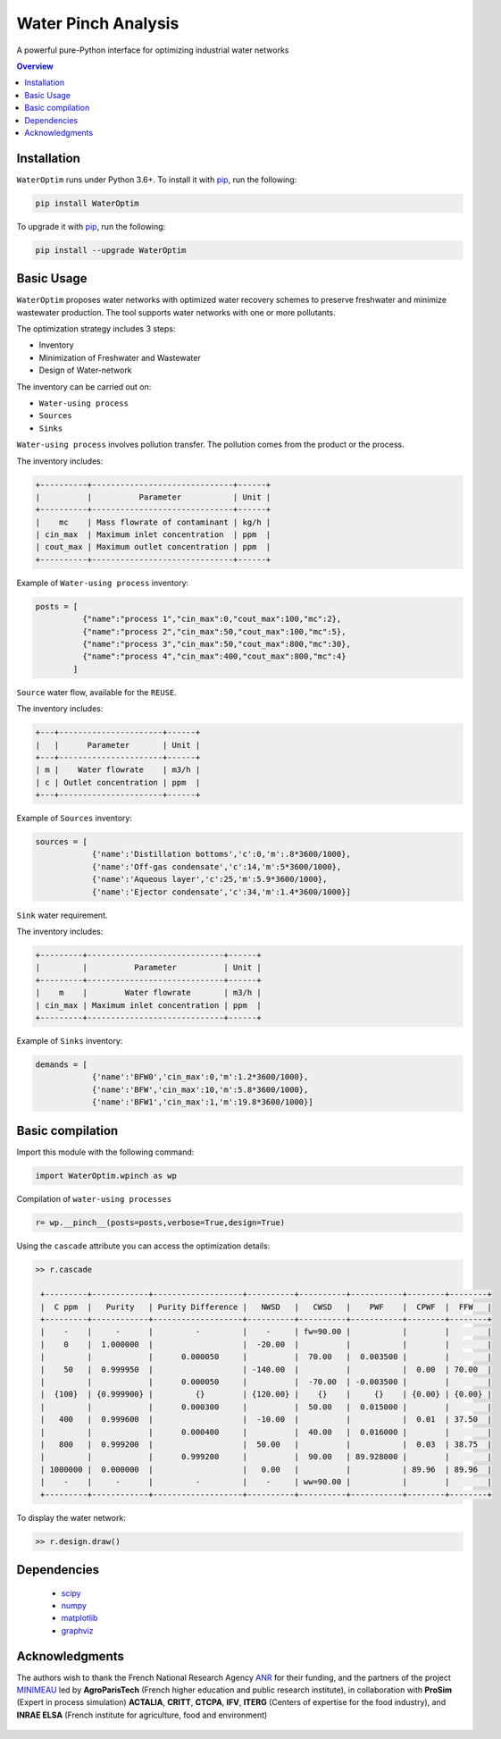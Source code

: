 """""""""""""""""
Water Pinch Analysis
"""""""""""""""""
A powerful pure-Python interface for optimizing industrial water networks

.. contents:: Overview
   :depth: 3


Installation
"""""""""""""""""

``WaterOptim``  runs under Python 3.6+. To install it with `pip`_, run the following:

.. _pip: https://pypi.org/project/WaterOptim/

.. code:: python

  pip install WaterOptim

To upgrade it with `pip`_, run the following:

.. _pip: https://pypi.org/project/WaterOptim/

.. code:: python

  pip install --upgrade WaterOptim

Basic Usage
"""""""""""""""""

``WaterOptim`` proposes water networks with optimized water recovery schemes to preserve freshwater and minimize wastewater production. The tool supports water networks with one or more pollutants.

The optimization strategy includes 3 steps:

- Inventory
- Minimization of Freshwater and Wastewater
- Design of Water-network

The inventory can be carried out on:

- ``Water-using process``
- ``Sources``
- ``Sinks``

``Water-using process`` involves pollution transfer. The pollution comes from the product or the process.

The inventory includes:

.. code-block::

  +----------+------------------------------+------+
  |          |          Parameter           | Unit |
  +----------+------------------------------+------+
  |    mc    | Mass flowrate of contaminant | kg/h |
  | cin_max  | Maximum inlet concentration  | ppm  |
  | cout_max | Maximum outlet concentration | ppm  |
  +----------+------------------------------+------+
      
      
Example of ``Water-using process`` inventory:

.. code:: python

  posts = [
            {"name":"process 1","cin_max":0,"cout_max":100,"mc":2},
            {"name":"process 2","cin_max":50,"cout_max":100,"mc":5},
            {"name":"process 3","cin_max":50,"cout_max":800,"mc":30},
            {"name":"process 4","cin_max":400,"cout_max":800,"mc":4}
          ]
          
``Source`` water flow, available for the ``REUSE``.

The inventory includes:
 
.. code-block::

  +---+----------------------+------+
  |   |      Parameter       | Unit |
  +---+----------------------+------+
  | m |    Water flowrate    | m3/h |
  | c | Outlet concentration | ppm  |
  +---+----------------------+------+

Example of ``Sources`` inventory:

.. code:: python

  sources = [
              {'name':'Distillation bottoms','c':0,'m':.8*3600/1000},
              {'name':'Off-gas condensate','c':14,'m':5*3600/1000},
              {'name':'Aqueous layer','c':25,'m':5.9*3600/1000},
              {'name':'Ejector condensate','c':34,'m':1.4*3600/1000}]

``Sink`` water requirement.
 
The inventory includes:

.. code-block::

  +---------+-----------------------------+------+
  |         |          Parameter          | Unit |
  +---------+-----------------------------+------+
  |    m    |        Water flowrate       | m3/h |
  | cin_max | Maximum inlet concentration | ppm  |
  +---------+-----------------------------+------+
  
Example of ``Sinks`` inventory:


.. code:: python

  demands = [
              {'name':'BFW0','cin_max':0,'m':1.2*3600/1000},
              {'name':'BFW','cin_max':10,'m':5.8*3600/1000},
              {'name':'BFW1','cin_max':1,'m':19.8*3600/1000}]
              
              
              
Basic compilation
"""""""""""""""""

Import this module with the following command:

.. code:: python

  import WaterOptim.wpinch as wp


Compilation of ``water-using processes``

.. code:: python

  r= wp.__pinch__(posts=posts,verbose=True,design=True)  


Using the ``cascade`` attribute you can access the optimization details:

.. code:: python

   >> r.cascade

    +---------+------------+-------------------+----------+----------+-----------+--------+--------+
    |  C ppm  |   Purity   | Purity Difference |   NWSD   |   CWSD   |    PWF    |  CPWF  |  FFW   |
    +---------+------------+-------------------+----------+----------+-----------+--------+--------+
    |    -    |     -      |         -         |    -     | fw=90.00 |           |        |        |
    |    0    |  1.000000  |                   |  -20.00  |          |           |        |        |
    |         |            |      0.000050     |          |  70.00   |  0.003500 |        |        |
    |    50   |  0.999950  |                   | -140.00  |          |           |  0.00  | 70.00  |
    |         |            |      0.000050     |          |  -70.00  | -0.003500 |        |        |
    |  {100}  | {0.999900} |         {}        | {120.00} |    {}    |     {}    | {0.00} | {0.00} |
    |         |            |      0.000300     |          |  50.00   |  0.015000 |        |        |
    |   400   |  0.999600  |                   |  -10.00  |          |           |  0.01  | 37.50  |
    |         |            |      0.000400     |          |  40.00   |  0.016000 |        |        |
    |   800   |  0.999200  |                   |  50.00   |          |           |  0.03  | 38.75  |
    |         |            |      0.999200     |          |  90.00   | 89.928000 |        |        |
    | 1000000 |  0.000000  |                   |   0.00   |          |           | 89.96  | 89.96  |
    |    -    |     -      |         -         |    -     | ww=90.00 |           |        |        |
    +---------+------------+-------------------+----------+----------+-----------+--------+--------+

To display the water network:

.. code:: python

   >> r.design.draw()


.. image:: docs/source/exmple1_network.svg
   :height: 400
   :width: 400
   :alt: water network

Dependencies
"""""""""""""""""

 - `scipy`_ 
 - `numpy`_
 - `matplotlib`_
 - `graphviz`_
 
 .. _scipy : https://www.scipy.org/
 .. _numpy : https://numpy.org/
 .. _matplotlib : https://matplotlib.org/
 .. _graphviz : https://graphviz.org/



Acknowledgments
"""""""""""""""""
The authors wish to thank the French National Research Agency `ANR`_ for their funding, and the partners of the project `MINIMEAU`_ led by **AgroParisTech** (French higher education and public research institute), in collaboration with **ProSim** (Expert in process simulation) **ACTALIA**, **CRITT**, **CTCPA**, **IFV**, **ITERG** (Centers of expertise for the food industry), and **INRAE ELSA** (French institute for agriculture, food and environment)

  .. _ANR : https://anr.fr/Projet-ANR-17-CE10-0015
  .. _MINIMEAU: https://minimeau.fr/
  
